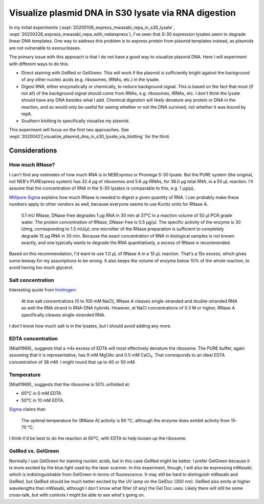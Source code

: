 *****************************************************
Visualize plasmid DNA in S30 lysate via RNA digestion
*****************************************************
In my initial experiments (:expt:`20200108_express_mwasabi_repa_in_s30_lysate`, 
:expt:`20200226_express_mwasabi_repa_with_nebexpress`), I've seen that S-30 
expression lysates seem to degrade linear DNA templates.  One way to address 
this problem is to express protein from plasmid templates instead, as plasmids 
are not vulnerable to exonucleases.

The primary issue with this approach is that I do not have a good way to 
visualize plasmid DNA.  Here I will experiment with different ways to do this:

- Direct staining with GelRed or GelGreen.  This will work if the plasmid is 
  sufficiently bright against the background of any other nucleic acids (e.g. 
  ribosomes, tRNAs, etc.) in the lysate.

- Digest RNA, either enzymatically or chemically, to reduce background signal.  
  This is based on the fact that most (if not all) of the background signal 
  should come from RNAs, e.g. ribosomes, tRNAs, etc.  I don't think the lysate 
  should have any DNA besides what I add.  Chemical digestion will likely 
  denature any protein or DNA in the reaction, and so would only be useful for 
  seeing whether or not the DNA survived, not whether it was bound by repA.

- Southern blotting to specifically visualize my plasmid.

This experiment will focus on the first two approaches.  See 
:expt:`20200427_visualize_plasmid_dna_in_s30_lysate_via_blotting` for the 
third.

Considerations
==============

How much RNase?
---------------
I can't find any estimates of how much RNA is in NEBExpress or Promega S-30 
lysate.  But the PURE system (the original, not NEB's PURExpress system) has 
32.4 µg of ribosomes and 5.6 µg tRNAs, for 38.0 µg total RNA, in a 50 µL 
reaction.  I'll assume that the concentration of RNA in the S-30 lysates is 
comparable to this, e.g. 1 µg/µL.

`Millipore Sigma 
<https://www.sigmaaldrich.com/technical-documents/protocols/biology/roche/rnase-dnase-free.html>`__ 
explains how much RNase is needed to digest a given quantity of RNA.  I can 
probably make these numbers apply to other vendors as well, because everyone 
seems to use Kunitz units for RNase A.

   0.1 mU RNase, DNase-free degrades 1 μg RNA in 30 min at 37°C in a reaction 
   volume of 50 μl PCR grade water. The protein concentration of RNase, 
   DNase-free is 0.5 μg/μl. The specific activity of the enzyme is 30 U/mg, 
   corresponding to 1.5 mU/μl; one microliter of the RNase preparation is 
   sufficient to completely degrade 15 μg RNA in 30 min. Because the exact 
   concentration of RNA in biological samples is not known exactly, and one 
   typically wants to degrade the RNA quantitatively, a excess of RNase is 
   recommended.

Based on this recommendation, I'd want to use 1.0 µL of RNase A in a 10 µL 
reaction.  That's a 15x excess, which gives some leeway for my assumptions to 
be wrong.  It also keeps the volume of enzyme below 10% of the whole reaction, 
to avoid having too much glycerol.

Salt concentration
------------------
Interesting quote from `Invitrogen 
<https://www.thermofisher.com/order/catalog/product/EN0531#/EN0531>`__:

   At low salt concentrations (0 to 100 mM NaCl), RNase A cleaves 
   single-stranded and double-stranded RNA as well the RNA strand in RNA-DNA 
   hybrids. However, at NaCl concentrations of 0.3 M or higher, RNase A 
   specifically cleaves single-stranded RNA.

I don't know how much salt is in the lysates, but I should avoid adding any 
more.

EDTA concentration
------------------
[Miall1969]_ suggests that a ≈4x excess of EDTA will most effectively denature 
the ribosome.  The PURE buffer, again assuming that it is representative, has 9 
mM MgOAc and 0.5 mM CaCl₂.  That corresponds to an ideal EDTA concentration of 
38 mM.  I might round that up to 40 or 50 mM.

Temperature
-----------
[Miall1969]_ suggests that the ribosome is 50% unfolded at:

- 65°C in 0 mM EDTA
- 50°C in 10 mM EDTA.  

`Sigma 
<https://www.sigmaaldrich.com/life-science/metabolomics/enzyme-explorer/learning-center/nucleases.html>`__ 
claims that:

   The optimal temperature for [RNase A] activity is 60 °C, although the enzyme 
   does exhibit activity from 15-70 °C.

I think it'd be best to do the reaction at 60°C, with EDTA to help loosen up 
the ribosome.

GelRed vs. GelGreen
-------------------
Normally I use GelGreen for staining nucleic acids, but in this case GelRed 
might be better.  I prefer GelGreen because it is more excited by the blue 
light used by the laser scanner.  In this experiment, though, I will also be 
expressing mWasabi, which is indistinguishable from GelGreen in terms of 
fluorescence.  It may still be hard to distinguish mWasabi and GelRed, but 
GelRed should be much better excited by the UV lamp on the GelDoc (300 nm).  
GelRed also emits at higher wavelengths than mWasabi, although I don't know 
what filter (if any) the Gel Doc uses.  Likely there will still be some 
cross-talk, but with controls I might be able to see what's going on.
